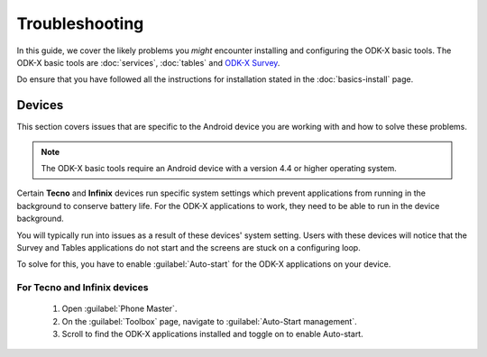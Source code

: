 .. spelling::

  Tecno
  Infinix


Troubleshooting
=====================

In this guide, we cover the likely problems you *might* encounter installing and configuring the ODK-X basic tools. The ODK-X basic tools are :doc:`services`, :doc:`tables` and `ODK-X Survey <https://docs.odk-x.org/survey-using/>`_. 

Do ensure that you have followed all the instructions for installation stated in the :doc:`basics-install` page.

.. _troubleshoot-devices:

Devices
--------------------

This section covers issues that are specific to the Android device you are working with and how to solve these problems.

.. note::
  The ODK-X basic tools require an Android device with a version 4.4 or higher operating system. 
    
Certain **Tecno** and **Infinix** devices run specific system settings which prevent applications from running in the background to conserve battery life. For the ODK-X applications to work, they need to be able to run in the device background. 

You will typically run into issues as a result of these devices' system setting. Users with these devices will notice that the Survey and Tables applications do not start and the screens are stuck on a configuring loop.

To solve for this, you have to enable :guilabel:`Auto-start` for the ODK-X applications on your device.

.. _tecno-infinix-devices:

For Tecno and Infinix devices
~~~~~~~~~~~~~~~~~~~~~~~~~~~~~~~~~~~~~~

  1. Open :guilabel:`Phone Master`.
  2. On the :guilabel:`Toolbox` page, navigate to :guilabel:`Auto-Start management`.
  3. Scroll to find the ODK-X applications installed and toggle on to enable Auto-start.
   
